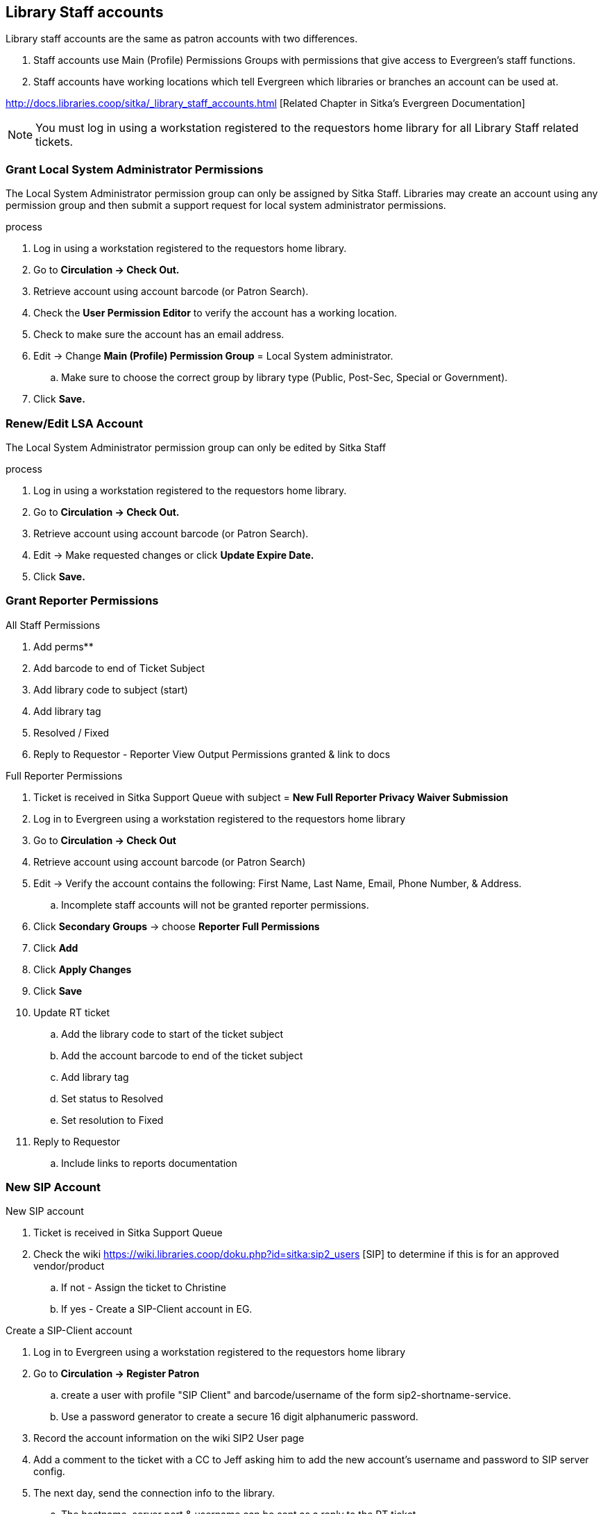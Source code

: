 Library Staff accounts
----------------------

Library staff accounts are the same as patron accounts with two differences.

. Staff accounts use Main (Profile) Permissions Groups with permissions that give access to Evergreen’s staff functions.
. Staff accounts have working locations which tell Evergreen which libraries or branches an account can be used at.

http://docs.libraries.coop/sitka/_library_staff_accounts.html [Related Chapter in Sitka's Evergreen Documentation]

NOTE: You must log in using a workstation registered to the requestors home library for all Library Staff related tickets.

Grant Local System Administrator Permissions
~~~~~~~~~~~~~~~~~~~~~~~~~~~~~~~~~~~~~~~~~~~~

The Local System Administrator permission group can only be assigned by Sitka Staff. Libraries may create an account using any permission group and then submit a support request for local system administrator permissions.

.process
. Log in using a workstation registered to the requestors home library.
. Go to *Circulation -> Check Out.*
. Retrieve account using account barcode (or Patron Search).
. Check the *User Permission Editor* to verify the account has a working location.
. Check to make sure the account has an email address.
. Edit -> Change *Main (Profile) Permission Group* = Local System administrator.
.. Make sure to choose the correct group by library type (Public, Post-Sec, Special or Government).
. Click *Save.*

Renew/Edit LSA Account
~~~~~~~~~~~~~~~~~~~~~~

The Local System Administrator permission group can only be edited by Sitka Staff

.process
. Log in using a workstation registered to the requestors home library.
. Go to *Circulation -> Check Out.*
. Retrieve account using account barcode (or Patron Search).
. Edit -> Make requested changes or click *Update Expire Date.*
. Click *Save.*

Grant Reporter Permissions
~~~~~~~~~~~~~~~~~~~~~~~~~~

.All Staff Permissions
. Add perms**
. Add barcode to end of Ticket Subject
. Add library code to subject (start)
. Add library tag
. Resolved / Fixed
. Reply to Requestor - Reporter View Output Permissions granted & link to docs

.Full Reporter Permissions
. Ticket is received in Sitka Support Queue with subject = *New Full Reporter Privacy Waiver Submission*
. Log in to Evergreen using a workstation registered to the requestors home library
. Go to *Circulation -> Check Out*
. Retrieve account using account barcode (or Patron Search)
. Edit -> Verify the account contains the following: First Name, Last Name, Email, Phone Number, & Address.
.. Incomplete staff accounts will not be granted reporter permissions.
. Click *Secondary Groups* -> choose *Reporter Full Permissions*
. Click *Add*
. Click *Apply Changes*
. Click *Save*
. Update RT ticket
.. Add the library code to start of the ticket subject
.. Add the account barcode to end of the ticket subject
.. Add library tag
.. Set status to Resolved
.. Set resolution to Fixed
. Reply to Requestor
.. Include links to reports documentation


New SIP Account
~~~~~~~~~~~~~~~

.New SIP account
. Ticket is received in Sitka Support Queue
. Check the wiki https://wiki.libraries.coop/doku.php?id=sitka:sip2_users [SIP] to determine if this is for an approved vendor/product
.. If not - Assign the ticket to Christine
.. If yes - Create a SIP-Client account in EG.

.Create a SIP-Client account
. Log in to Evergreen using a workstation registered to the requestors home library
. Go to *Circulation -> Register Patron*
.. create a user with profile "SIP Client" and barcode/username of the form sip2-shortname-service.
.. Use a password generator to create a secure 16 digit alphanumeric password.
. Record the account information on the wiki SIP2 User page
. Add a comment to the ticket with a CC to Jeff asking him to add the new account's username and password to SIP server config.
. The next day, send the connection info to the library.
.. The hostname, server port & username can be sent as a reply to the RT ticket.
.. The password should be sent in a separate email with no context

Evergreen Self Check
~~~~~~~~~~~~~~~~~~~~

.Create an Evergreen Self Check account
. Log in to Evergreen using a workstation registered to the requestors home library
. Go to *Circulation -> Register Patron*
.. create a user with profile "Self Check Login" and barcode/username of the form shortnameselfcheck.
.. Use a password generator to create a secure 16 digit alphanumeric password.
. Record the account information on the wiki https://wiki.libraries.coop/doku.php?id=sitka:support:self_check
